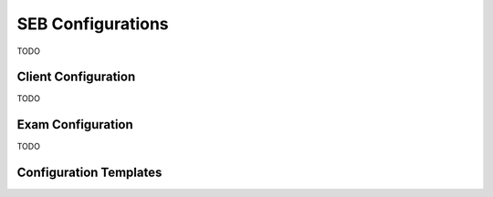 SEB Configurations
==================

TODO

Client Configuration
---------------------

TODO

Exam Configuration
-------------------

TODO

Configuration Templates
------------------------
